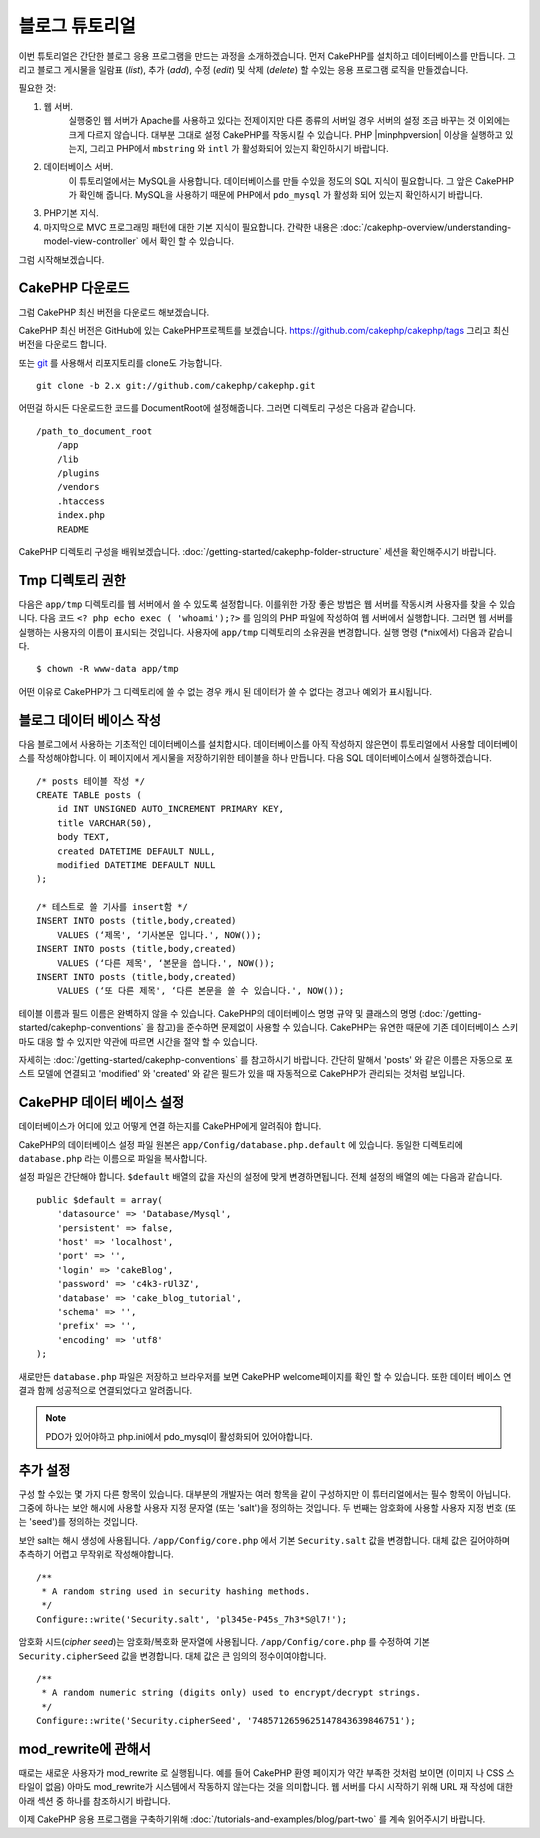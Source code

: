 블로그 튜토리얼
####################

이번 튜토리얼은 간단한 블로그 응용 프로그램을 만드는 과정을 소개하겠습니다.
먼저 CakePHP를 설치하고 데이터베이스를 만듭니다.
그리고 블로그 게시물을 일람표 (*list*), 추가 (*add*), 수정 (*edit*) 및 삭제 (*delete*) 할 수있는 응용 프로그램 로직을 만들겠습니다.

필요한 것:

#. 웹 서버.
    실행중인 웹 서버가 Apache를 사용하고 있다는 전제이지만
    다른 종류의 서버일 경우 서버의 설정 조금 바꾸는 것 이외에는 크게 다르지 않습니다.
    대부분 그대로 설정 CakePHP를 작동시킬 수 있습니다. PHP |minphpversion| 이상을 실행하고 있는지,
    그리고 PHP에서 ``mbstring`` 와 ``intl`` 가 활성화되어 있는지 확인하시기 바랍니다.

#. 데이터베이스 서버.
    이 튜토리얼에서는 MySQL을 사용합니다.
    데이터베이스를 만들 수있을 정도의 SQL 지식이 필요합니다. 그 앞은 CakePHP가 확인해 줍니다.
    MySQL을 사용하기 때문에 PHP에서 ``pdo_mysql`` 가 활성화 되어 있는지
    확인하시기 바랍니다.

#. PHP기본 지식.

#. 마지막으로 MVC 프로그래밍 패턴에 대한 기본 지식이 필요합니다.
   간략한 내용은 :doc:`/cakephp-overview/understanding-model-view-controller` 에서 확인 할 수 있습니다.

그럼 시작해보겠습니다.

CakePHP 다운로드
================

그럼 CakePHP 최신 버전을 다운로드 해보겠습니다.

CakePHP 최신 버전은 GitHub에 있는 CakePHP프로젝트를 보겠습니다.
`https://github.com/cakephp/cakephp/tags <https://github.com/cakephp/cakephp/tags>`_
그리고 최신 버전을 다운로드 합니다.

또는 `git <http://git-scm.com/>`_ 를 사용해서 리포지토리를 clone도 가능합니다. ::

    git clone -b 2.x git://github.com/cakephp/cakephp.git

어떤걸 하시든 다운로드한 코드를 DocumentRoot에 설정해줍니다.
그러면 디렉토리 구성은 다음과 같습니다. ::

    /path_to_document_root
        /app
        /lib
        /plugins
        /vendors
        .htaccess
        index.php
        README

CakePHP 디렉토리 구성을 배워보겠습니다.
:doc:`/getting-started/cakephp-folder-structure` 세션을 확인해주시기 바랍니다.

Tmp 디렉토리 권한
=================

다음은 ``app/tmp`` 디렉토리를 웹 서버에서 쓸 수 있도록 설정합니다.
이를위한 가장 좋은 방법은 웹 서버를 작동시켜 사용자를 찾을 수 있습니다.
다음 코드 ``<? php echo exec ( 'whoami');?>`` 를 임의의 PHP 파일에 작성하여
웹 서버에서 실행합니다. 그러면 웹 서버를 실행하는 사용자의 이름이
표시되는 것입니다. 사용자에 ``app/tmp`` 디렉토리의 소유권을 변경합니다.
실행 명령 (\*nix에서) 다음과 같습니다. ::

    $ chown -R www-data app/tmp

어떤 이유로 CakePHP가 그 디렉토리에 쓸 수 없는 경우 캐시 된 데이터가
쓸 수 없다는 경고나 예외가 표시됩니다.

블로그 데이터 베이스 작성
=========================

다음 블로그에서 사용하는 기초적인 데이터베이스를 설치합시다.
데이터베이스를 아직 작성하지 않은면이 튜토리얼에서 사용할 데이터베이스를 작성해야합니다.
이 페이지에서 게시물을 저장하기위한 테이블을 하나 만듭니다.
다음 SQL 데이터베이스에서 실행하겠습니다. ::

    /* posts 테이블 작성 */
    CREATE TABLE posts (
        id INT UNSIGNED AUTO_INCREMENT PRIMARY KEY,
        title VARCHAR(50),
        body TEXT,
        created DATETIME DEFAULT NULL,
        modified DATETIME DEFAULT NULL
    );

    /* 테스트로 쓸 기사를 insert함 */
    INSERT INTO posts (title,body,created)
        VALUES (‘제목', ‘기사본문 입니다.', NOW());
    INSERT INTO posts (title,body,created)
        VALUES (‘다른 제목', ‘본문을 씁니다.', NOW());
    INSERT INTO posts (title,body,created)
        VALUES (‘또 다른 제목', ‘다른 본문을 쓸 수 있습니다.', NOW());

테이블 이름과 필드 이름은 완벽하지 않을 수 있습니다. CakePHP의 데이터베이스 명명 규약 및
클래스의 명명 (:doc:`/getting-started/cakephp-conventions` 을 참고)을 준수하면 문제없이 사용할 수 있습니다.
CakePHP는 유연한 때문에 기존 데이터베이스 스키마도 대응 할 수 있지만 약관에 따르면 시간을 절약 할 수 있습니다.

자세히는 :doc:`/getting-started/cakephp-conventions` 를 참고하시기 바랍니다.
간단히 말해서 'posts' 와 같은 이름은 자동으로 포스트 모델에 연결되고 'modified' 와
'created' 와 같은 필드가 있을 때 자동적으로 CakePHP가 관리되는 것처럼 보입니다.

CakePHP 데이터 베이스 설정
==========================

데이터베이스가 어디에 있고 어떻게 연결 하는지를 CakePHP에게 알려줘야 합니다.

CakePHP의 데이터베이스 설정 파일 원본은 ``app/Config/database.php.default`` 에 있습니다.
동일한 디렉토리에 ``database.php`` 라는 이름으로 파일을 복사합니다.

설정 파일은 간단해야 합니다. ``$default`` 배열의 값을 자신의 설정에 맞게 변경하면됩니다.
전체 설정의 배열의 예는 다음과 같습니다. ::

    public $default = array(
        'datasource' => 'Database/Mysql',
        'persistent' => false,
        'host' => 'localhost',
        'port' => '',
        'login' => 'cakeBlog',
        'password' => 'c4k3-rUl3Z',
        'database' => 'cake_blog_tutorial',
        'schema' => '',
        'prefix' => '',
        'encoding' => 'utf8'
    );

새로만든 ``database.php`` 파일은 저장하고 브라우저를 보면 CakePHP welcome페이지를 확인 할 수 있습니다.
또한 데이터 베이스 연결과 함께 성공적으로 연결되었다고 알려줍니다.

.. note::

   PDO가 있어야하고 php.ini에서 pdo_mysql이 활성화되어 있어야합니다.

추가 설정
==============

구성 할 수있는 몇 가지 다른 항목이 있습니다.
대부분의 개발자는 여러 항목을 같이 구성하지만 이 튜터리얼에서는 필수 항목이 아닙니다.
그중에 하나는 보안 해시에 사용할 사용자 지정 문자열 (또는 'salt')을 정의하는 것입니다.
두 번째는 암호화에 사용할 사용자 지정 번호 (또는 'seed')를 정의하는 것입니다.

보안 salt는 해시 생성에 사용됩니다. ``/app/Config/core.php`` 에서 기본 ``Security.salt`` 값을 변경합니다.
대체 값은 길어야하며 추측하기 어렵고 무작위로 작성해야합니다. ::

    /**
     * A random string used in security hashing methods.
     */
    Configure::write('Security.salt', 'pl345e-P45s_7h3*S@l7!');


암호화 시드(*cipher seed*)는 암호화/복호화 문자열에 사용됩니다. ``/app/Config/core.php`` 를 수정하여 기본 ``Security.cipherSeed`` 값을 변경합니다.
대체 값은 큰 임의의 정수이여야합니다. ::

    /**
     * A random numeric string (digits only) used to encrypt/decrypt strings.
     */
    Configure::write('Security.cipherSeed', '7485712659625147843639846751');

mod_rewrite에 관해서
====================

때로는 새로운 사용자가 mod_rewrite 로 실행됩니다.
예를 들어 CakePHP 환영 페이지가 약간 부족한 것처럼 보이면 (이미지 나 CSS 스타일이 없음) 아마도 mod_rewrite가 시스템에서 작동하지 않는다는 것을 의미합니다.
웹 서버를 다시 시작하기 위해 URL 재 작성에 대한 아래 섹션 중 하나를 참조하시기 바랍니다.

이제 CakePHP 응용 프로그램을 구축하기위해 :doc:`/tutorials-and-examples/blog/part-two`
를 계속 읽어주시기 바랍니다.

.. meta::
    :title lang=kr: Blog Tutorial
    :keywords lang=kr: model view controller,object oriented programming,application logic,directory setup,basic knowledge,database server,server configuration,reins,documentroot,readme,repository,web server,productivity,lib,sql,aim,cakephp,servers,apache,downloads
